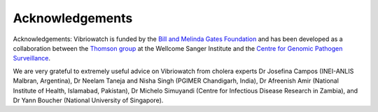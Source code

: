 Acknowledgements
================

Acknowledgements: Vibriowatch is funded by the `Bill and Melinda Gates Foundation`_ and has been developed as a collaboration between the `Thomson group`_ at the Wellcome Sanger Institute and the `Centre for Genomic Pathogen Surveillance`_. 

.. _Bill and Melinda Gates Foundation: https://www.gatesfoundation.org/

.. _Thomson group: https://www.sanger.ac.uk/group/thomson-group/

.. _Centre for Genomic Pathogen Surveillance: https://www.pathogensurveillance.net/

We are very grateful to extremely useful advice on Vibriowatch from cholera experts Dr Josefina Campos (INEI-ANLIS Malbran, Argentina), Dr Neelam Taneja and Nisha Singh (PGIMER Chandigarh, India), Dr Afreenish Amir (National Institute of Health, Islamabad, Pakistan), Dr Michelo Simuyandi (Centre for Infectious Disease Research in Zambia), and Dr Yann Boucher (National University of Singapore).
